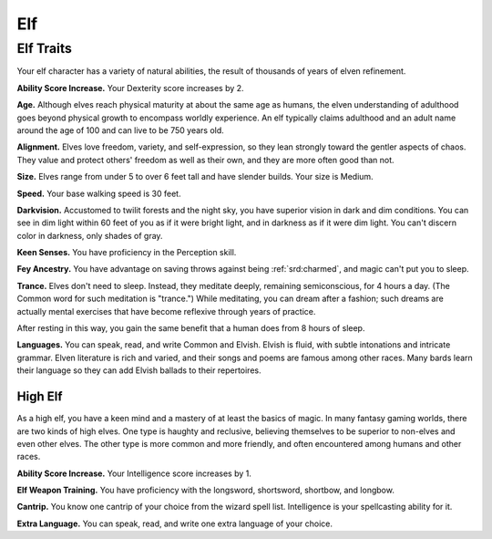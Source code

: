 
.. _srd:elf:

Elf
---

Elf Traits
~~~~~~~~~~

Your elf character has a variety of natural abilities, the result of
thousands of years of elven refinement.

**Ability Score Increase.** Your Dexterity score increases by 2.

**Age.** Although elves reach physical maturity at about the same age
as humans, the elven understanding of adulthood goes beyond physical
growth to encompass worldly experience. An elf typically claims
adulthood and an adult name around the age of 100 and can live to be 750
years old.

**Alignment.** Elves love freedom, variety, and self-expression, so
they lean strongly toward the gentler aspects of chaos. They value and
protect others' freedom as well as their own, and they are more often
good than not.

**Size.** Elves range from under 5 to over 6 feet tall and have
slender builds. Your size is Medium.

**Speed.** Your base walking speed is 30 feet.

**Darkvision.** Accustomed to twilit forests and the night sky, you
have superior vision in dark and dim conditions. You can see in dim
light within 60 feet of you as if it were bright light, and in darkness
as if it were dim light. You can't discern color in darkness, only
shades of gray.

**Keen Senses.** You have proficiency in the Perception skill.

**Fey Ancestry.** You have advantage on saving throws against being
:ref:`srd:charmed`, and magic can't put you to sleep.

**Trance.** Elves don't need to sleep. Instead, they meditate deeply,
remaining semiconscious, for 4 hours a day. (The Common word for such
meditation is "trance.") While meditating, you can dream after a
fashion; such dreams are actually mental exercises that have become
reflexive through years of practice.

After resting in this way, you gain the same benefit that a human does
from 8 hours of sleep.

**Languages.** You can speak, read, and write Common and Elvish.
Elvish is fluid, with subtle intonations and intricate grammar. Elven
literature is rich and varied, and their songs and poems are famous
among other races. Many bards learn their language so they can add
Elvish ballads to their repertoires.

High Elf
^^^^^^^^

As a high elf, you have a keen mind and a mastery of at least the basics
of magic. In many fantasy gaming worlds, there are two kinds of high
elves. One type is haughty and reclusive, believing themselves to be
superior to non-elves and even other elves. The other type is more
common and more friendly, and often encountered among humans and other
races.

**Ability Score Increase.** Your Intelligence score increases by 1.

**Elf Weapon Training.** You have proficiency with the longsword,
shortsword, shortbow, and longbow.

**Cantrip.** You know one cantrip of your choice from the wizard spell
list. Intelligence is your spellcasting ability for it.

**Extra Language.** You can speak, read, and write one extra language
of your choice.
